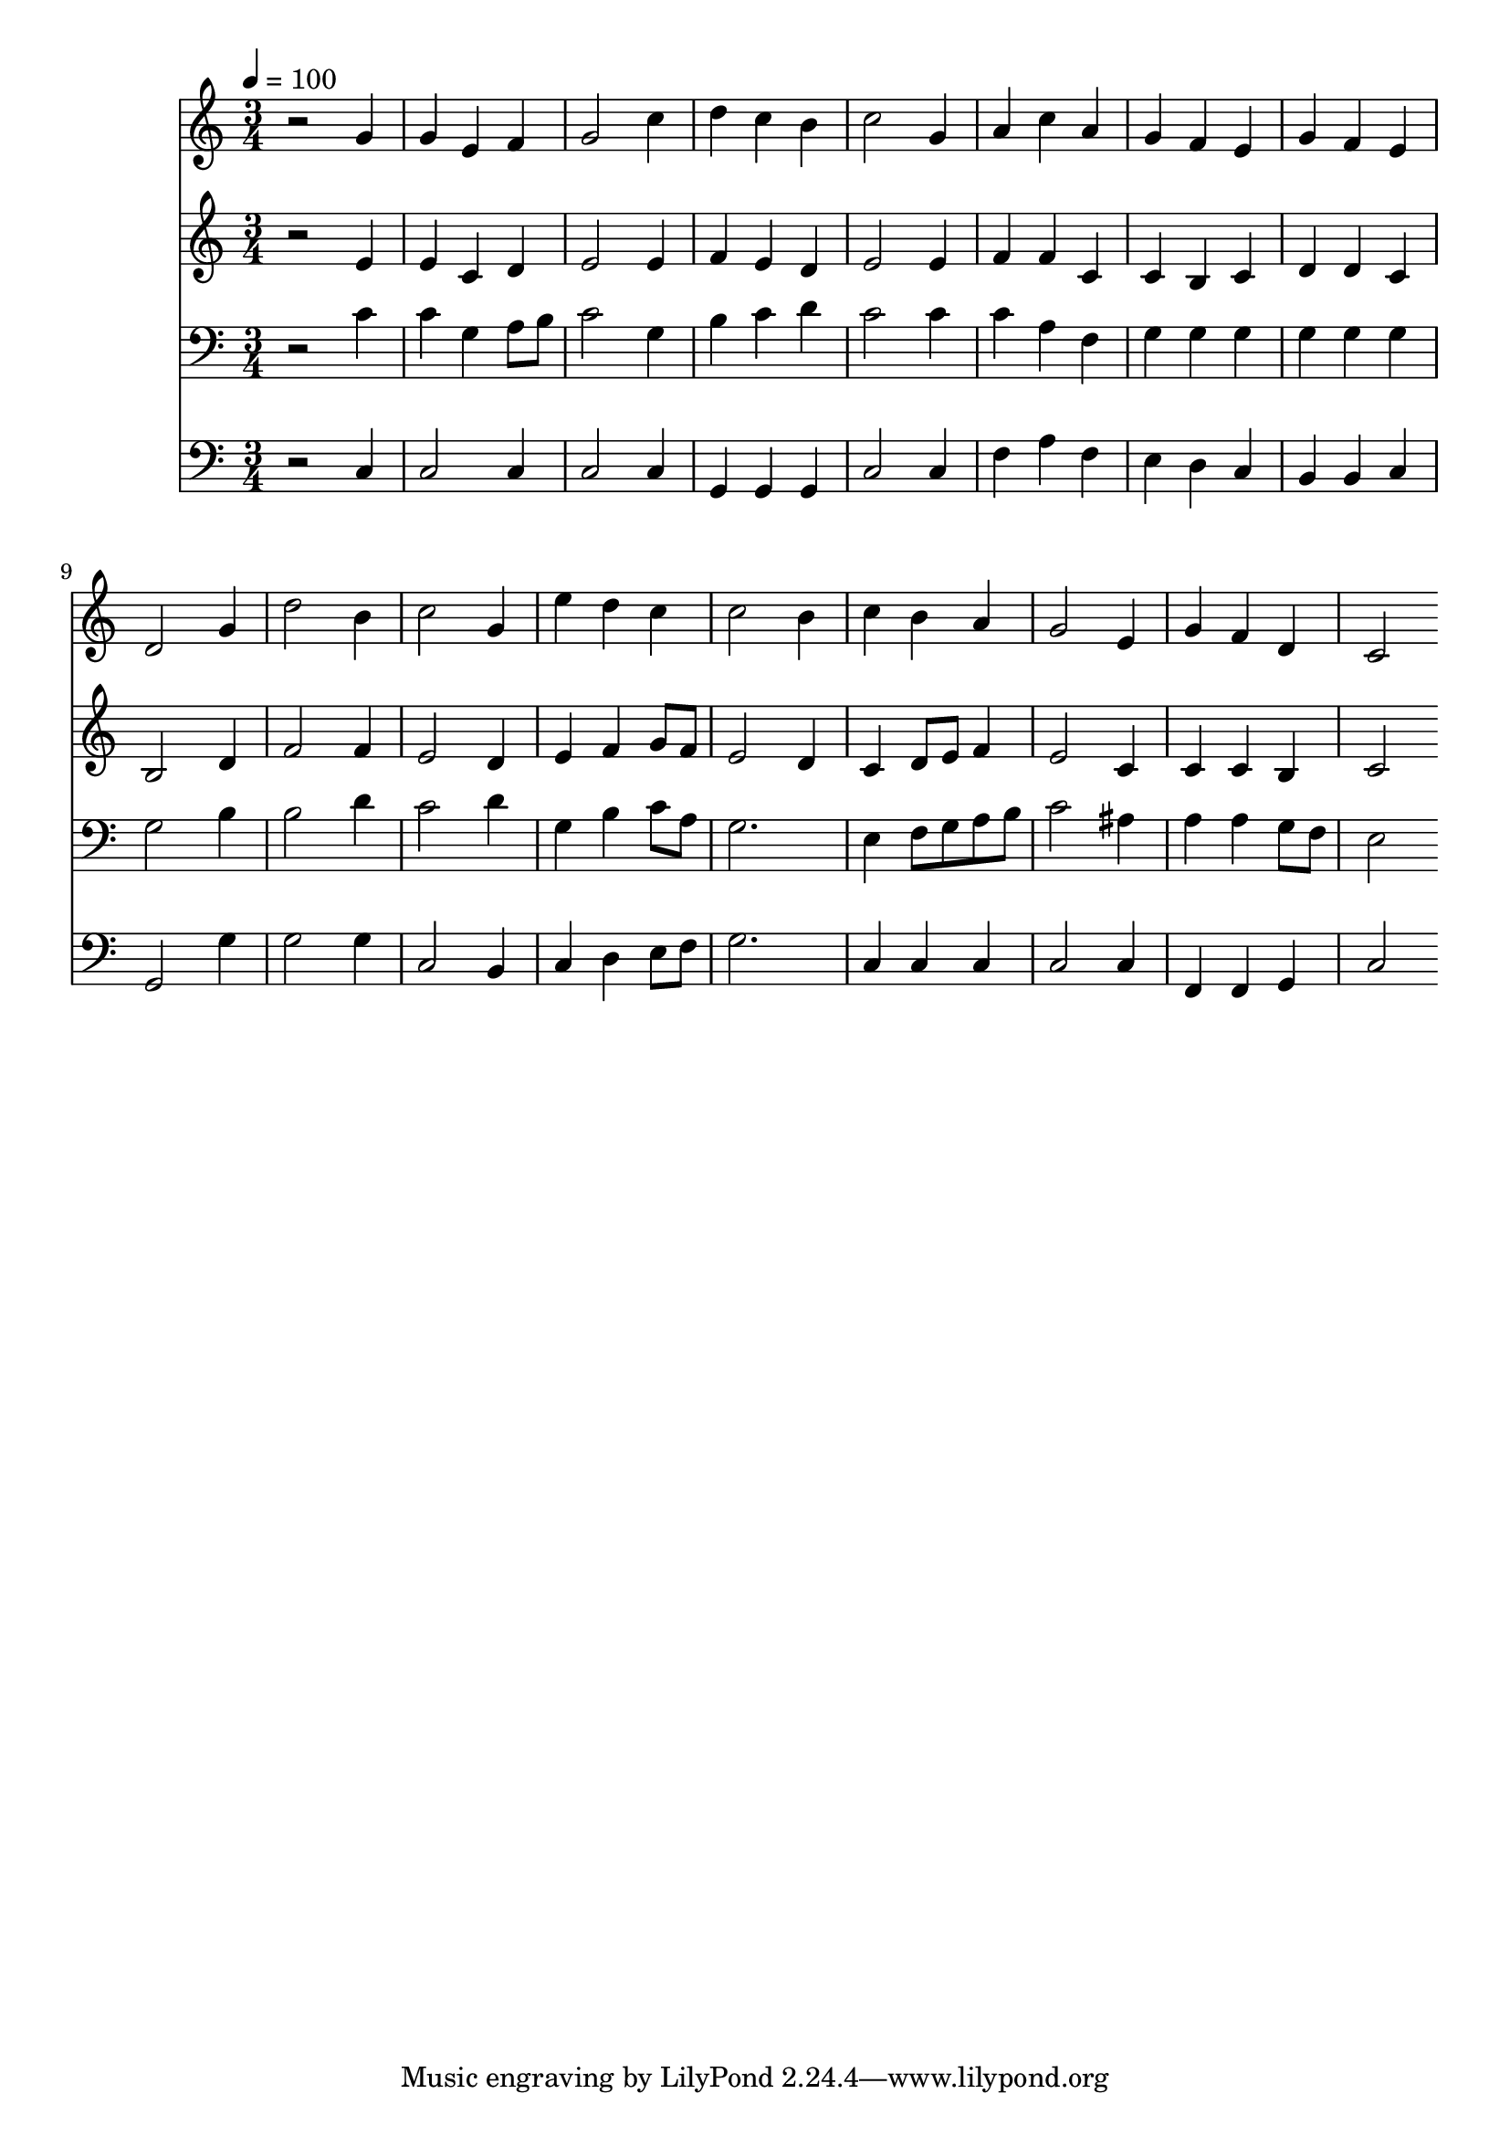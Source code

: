 % Lily was here -- automatically converted by c:/Program Files (x86)/LilyPond/usr/bin/midi2ly.py from mid/140.mid
\version "2.14.0"

\layout {
  \context {
    \Voice
    \remove "Note_heads_engraver"
    \consists "Completion_heads_engraver"
    \remove "Rest_engraver"
    \consists "Completion_rest_engraver"
  }
}

trackAchannelA = {


  \key c \major
    
  \time 3/4 
  

  \key c \major
  
  \tempo 4 = 100 
  
}

trackA = <<
  \context Voice = voiceA \trackAchannelA
>>


trackBchannelB = \relative c {
  r2 g''4 
  | % 2
  g e f 
  | % 3
  g2 c4 
  | % 4
  d c b 
  | % 5
  c2 g4 
  | % 6
  a c a 
  | % 7
  g f e 
  | % 8
  g f e 
  | % 9
  d2 g4 
  | % 10
  d'2 b4 
  | % 11
  c2 g4 
  | % 12
  e' d c 
  | % 13
  c2 b4 
  | % 14
  c b a 
  | % 15
  g2 e4 
  | % 16
  g f d 
  | % 17
  c2 
}

trackB = <<
  \context Voice = voiceA \trackBchannelB
>>


trackCchannelB = \relative c {
  r2 e'4 
  | % 2
  e c d 
  | % 3
  e2 e4 
  | % 4
  f e d 
  | % 5
  e2 e4 
  | % 6
  f f c 
  | % 7
  c b c 
  | % 8
  d d c 
  | % 9
  b2 d4 
  | % 10
  f2 f4 
  | % 11
  e2 d4 
  | % 12
  e f g8 f 
  | % 13
  e2 d4 
  | % 14
  c d8 e f4 
  | % 15
  e2 c4 
  | % 16
  c c b 
  | % 17
  c2 
}

trackC = <<
  \context Voice = voiceA \trackCchannelB
>>


trackDchannelB = \relative c {
  r2 c'4 
  | % 2
  c g a8 b 
  | % 3
  c2 g4 
  | % 4
  b c d 
  | % 5
  c2 c4 
  | % 6
  c a f 
  | % 7
  g g g 
  | % 8
  g g g 
  | % 9
  g2 b4 
  | % 10
  b2 d4 
  | % 11
  c2 d4 
  | % 12
  g, b c8 a 
  | % 13
  g2. 
  | % 14
  e4 f8 g a b 
  | % 15
  c2 ais4 
  | % 16
  a a g8 f 
  | % 17
  e2 
}

trackD = <<

  \clef bass
  
  \context Voice = voiceA \trackDchannelB
>>


trackEchannelB = \relative c {
  r2 c4 
  | % 2
  c2 c4 
  | % 3
  c2 c4 
  | % 4
  g g g 
  | % 5
  c2 c4 
  | % 6
  f a f 
  | % 7
  e d c 
  | % 8
  b b c 
  | % 9
  g2 g'4 
  | % 10
  g2 g4 
  | % 11
  c,2 b4 
  | % 12
  c d e8 f 
  | % 13
  g2. 
  | % 14
  c,4 c c 
  | % 15
  c2 c4 
  | % 16
  f, f g 
  | % 17
  c2 
}

trackE = <<

  \clef bass
  
  \context Voice = voiceA \trackEchannelB
>>


\score {
  <<
    \context Staff=trackB \trackA
    \context Staff=trackB \trackB
    \context Staff=trackC \trackA
    \context Staff=trackC \trackC
    \context Staff=trackD \trackA
    \context Staff=trackD \trackD
    \context Staff=trackE \trackA
    \context Staff=trackE \trackE
  >>
  \layout {}
  \midi {}
}
